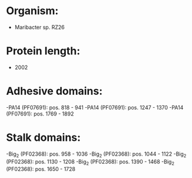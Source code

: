 * Organism:
- Maribacter sp. RZ26
* Protein length:
- 2002
* Adhesive domains:
-PA14 (PF07691): pos. 818 - 941
-PA14 (PF07691): pos. 1247 - 1370
-PA14 (PF07691): pos. 1769 - 1892
* Stalk domains:
-Big_2 (PF02368): pos. 958 - 1036
-Big_2 (PF02368): pos. 1044 - 1122
-Big_2 (PF02368): pos. 1130 - 1208
-Big_2 (PF02368): pos. 1390 - 1468
-Big_2 (PF02368): pos. 1650 - 1728

